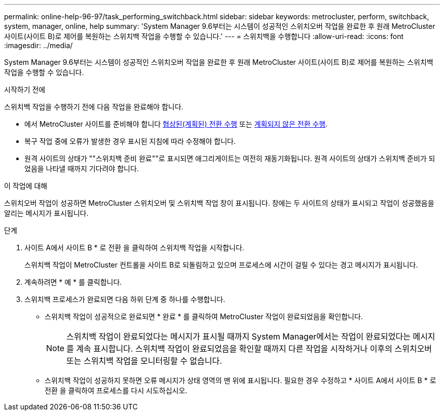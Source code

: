---
permalink: online-help-96-97/task_performing_switchback.html 
sidebar: sidebar 
keywords: metrocluster, perform, switchback, system, manager, online, help 
summary: 'System Manager 9.6부터는 시스템이 성공적인 스위치오버 작업을 완료한 후 원래 MetroCluster 사이트(사이트 B)로 제어를 복원하는 스위치백 작업을 수행할 수 있습니다.' 
---
= 스위치백을 수행합니다
:allow-uri-read: 
:icons: font
:imagesdir: ../media/


[role="lead"]
System Manager 9.6부터는 시스템이 성공적인 스위치오버 작업을 완료한 후 원래 MetroCluster 사이트(사이트 B)로 제어를 복원하는 스위치백 작업을 수행할 수 있습니다.

.시작하기 전에
스위치백 작업을 수행하기 전에 다음 작업을 완료해야 합니다.

* 에서 MetroCluster 사이트를 준비해야 합니다 xref:task_performing_negotiated_planned_switchover.adoc[협상된(계획된) 전환 수행] 또는 xref:task_performing_unplanned_switchover.adoc[계획되지 않은 전환 수행].
* 복구 작업 중에 오류가 발생한 경우 표시된 지침에 따라 수정해야 합니다.
* 원격 사이트의 상태가 ""스위치백 준비 완료""로 표시되면 애그리게이트는 여전히 재동기화됩니다. 원격 사이트의 상태가 스위치백 준비가 되었음을 나타낼 때까지 기다려야 합니다.


.이 작업에 대해
스위치오버 작업이 성공하면 MetroCluster 스위치오버 및 스위치백 작업 창이 표시됩니다. 창에는 두 사이트의 상태가 표시되고 작업이 성공했음을 알리는 메시지가 표시됩니다.

.단계
. 사이트 A에서 사이트 B * 로 전환 을 클릭하여 스위치백 작업을 시작합니다.
+
스위치백 작업이 MetroCluster 컨트롤을 사이트 B로 되돌림하고 있으며 프로세스에 시간이 걸릴 수 있다는 경고 메시지가 표시됩니다.

. 계속하려면 * 예 * 를 클릭합니다.
. 스위치백 프로세스가 완료되면 다음 하위 단계 중 하나를 수행합니다.
+
** 스위치백 작업이 성공적으로 완료되면 * 완료 * 를 클릭하여 MetroCluster 작업이 완료되었음을 확인합니다.
+
[NOTE]
====
스위치백 작업이 완료되었다는 메시지가 표시될 때까지 System Manager에서는 작업이 완료되었다는 메시지를 계속 표시합니다. 스위치백 작업이 완료되었음을 확인할 때까지 다른 작업을 시작하거나 이후의 스위치오버 또는 스위치백 작업을 모니터링할 수 없습니다.

====
** 스위치백 작업이 성공하지 못하면 오류 메시지가 상태 영역의 맨 위에 표시됩니다. 필요한 경우 수정하고 * 사이트 A에서 사이트 B * 로 전환 을 클릭하여 프로세스를 다시 시도하십시오.



